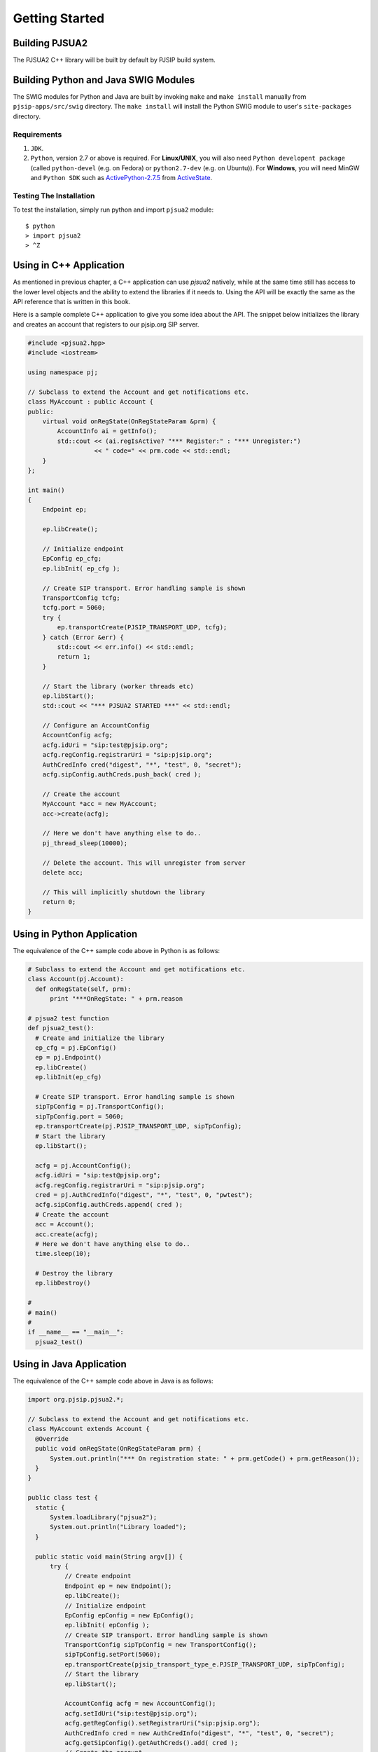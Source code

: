Getting Started
******************************

Building PJSUA2
======================
The PJSUA2 C++ library will be built by default by PJSIP build system.

Building Python and Java SWIG Modules
======================================
The SWIG modules for Python and Java are built by invoking ``make`` and ``make install`` manually from ``pjsip-apps/src/swig`` directory. The ``make install`` will install the Python SWIG module to user's ``site-packages`` directory.

Requirements
------------

#. ``JDK``.
#. ``Python``, version 2.7 or above is required.
   For **Linux/UNIX**, you will also need ``Python developent package`` (called ``python-devel`` (e.g. on Fedora) or ``python2.7-dev`` (e.g. on Ubuntu)). For **Windows**, you will need MinGW and ``Python SDK`` such as `ActivePython-2.7.5`_ from `ActiveState`_.

.. _`ActivePython-2.7.5`: http://www.activestate.com/activepython/downloads
.. _`ActiveState`: http://www.activestate.com

Testing The Installation
------------------------
To test the installation, simply run python and import ``pjsua2`` module::

  $ python
  > import pjsua2
  > ^Z


Using in C++ Application
========================
As mentioned in previous chapter, a C++ application can use *pjsua2* natively, while at the same time still has access to the lower level objects and the ability to extend the libraries if it needs to. Using the API will be exactly the same as the API reference that is written in this book.

Here is a sample complete C++ application to give you some idea about the API. The snippet below initializes the library and creates an account that registers to our pjsip.org SIP server.

.. code-block:: c++
    
  #include <pjsua2.hpp>
  #include <iostream>
  
  using namespace pj;
  
  // Subclass to extend the Account and get notifications etc.
  class MyAccount : public Account {
  public:
      virtual void onRegState(OnRegStateParam &prm) {
          AccountInfo ai = getInfo();
          std::cout << (ai.regIsActive? "*** Register:" : "*** Unregister:")
                    << " code=" << prm.code << std::endl;
      }
  };

  int main()
  {
      Endpoint ep;
      
      ep.libCreate();
      
      // Initialize endpoint
      EpConfig ep_cfg;
      ep.libInit( ep_cfg );
      
      // Create SIP transport. Error handling sample is shown
      TransportConfig tcfg;
      tcfg.port = 5060;
      try {
          ep.transportCreate(PJSIP_TRANSPORT_UDP, tcfg);
      } catch (Error &err) {
          std::cout << err.info() << std::endl;
          return 1;
      }
      
      // Start the library (worker threads etc)
      ep.libStart();
      std::cout << "*** PJSUA2 STARTED ***" << std::endl;
      
      // Configure an AccountConfig
      AccountConfig acfg;
      acfg.idUri = "sip:test@pjsip.org";
      acfg.regConfig.registrarUri = "sip:pjsip.org";
      AuthCredInfo cred("digest", "*", "test", 0, "secret");
      acfg.sipConfig.authCreds.push_back( cred );
      
      // Create the account
      MyAccount *acc = new MyAccount;
      acc->create(acfg);
      
      // Here we don't have anything else to do..
      pj_thread_sleep(10000);
      
      // Delete the account. This will unregister from server
      delete acc;
      
      // This will implicitly shutdown the library
      return 0;
  }


Using in Python Application
===========================
The equivalence of the C++ sample code above in Python is as follows:

.. code-block:: python

  # Subclass to extend the Account and get notifications etc.
  class Account(pj.Account):
    def onRegState(self, prm):
        print "***OnRegState: " + prm.reason

  # pjsua2 test function
  def pjsua2_test():
    # Create and initialize the library
    ep_cfg = pj.EpConfig()
    ep = pj.Endpoint()
    ep.libCreate()
    ep.libInit(ep_cfg)
    
    # Create SIP transport. Error handling sample is shown
    sipTpConfig = pj.TransportConfig();
    sipTpConfig.port = 5060;
    ep.transportCreate(pj.PJSIP_TRANSPORT_UDP, sipTpConfig);
    # Start the library
    ep.libStart();
    
    acfg = pj.AccountConfig();
    acfg.idUri = "sip:test@pjsip.org";
    acfg.regConfig.registrarUri = "sip:pjsip.org";
    cred = pj.AuthCredInfo("digest", "*", "test", 0, "pwtest");
    acfg.sipConfig.authCreds.append( cred );
    # Create the account
    acc = Account();
    acc.create(acfg);
    # Here we don't have anything else to do..
    time.sleep(10);

    # Destroy the library
    ep.libDestroy()

  #
  # main()
  #
  if __name__ == "__main__":
    pjsua2_test()


Using in Java Application
=========================
The equivalence of the C++ sample code above in Java is as follows:

.. code-block:: java

  import org.pjsip.pjsua2.*;

  // Subclass to extend the Account and get notifications etc.
  class MyAccount extends Account {
    @Override
    public void onRegState(OnRegStateParam prm) {
        System.out.println("*** On registration state: " + prm.getCode() + prm.getReason());
    }
  }

  public class test {
    static {
        System.loadLibrary("pjsua2");
        System.out.println("Library loaded");
    }
    
    public static void main(String argv[]) {
        try {
            // Create endpoint
            Endpoint ep = new Endpoint();
            ep.libCreate();
            // Initialize endpoint
            EpConfig epConfig = new EpConfig();
            ep.libInit( epConfig );
            // Create SIP transport. Error handling sample is shown
            TransportConfig sipTpConfig = new TransportConfig();
            sipTpConfig.setPort(5060);
            ep.transportCreate(pjsip_transport_type_e.PJSIP_TRANSPORT_UDP, sipTpConfig);
            // Start the library
            ep.libStart();

            AccountConfig acfg = new AccountConfig();
            acfg.setIdUri("sip:test@pjsip.org");
            acfg.getRegConfig().setRegistrarUri("sip:pjsip.org");
            AuthCredInfo cred = new AuthCredInfo("digest", "*", "test", 0, "secret");
            acfg.getSipConfig().getAuthCreds().add( cred );
            // Create the account
            MyAccount acc = new MyAccount();
            acc.create(acfg);
            // Here we don't have anything else to do..
            Thread.sleep(10000);
            /* Explicitly delete the account.
             * This is to avoid GC to delete the endpoint first before deleting
             * the account.
             */
            acc.delete();
            
            // Explicitly destroy and delete endpoint
            ep.libDestroy();
            ep.delete();
            
        } catch (Exception e) {
            System.out.println(e);
            return;
        }
    }
  }


